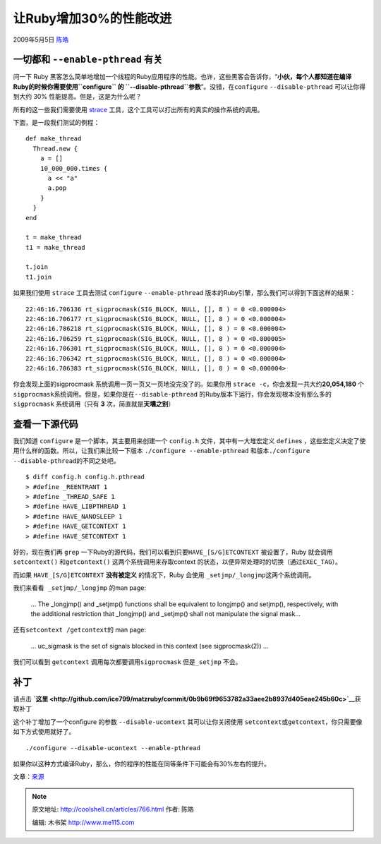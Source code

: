 .. _articles766:

让Ruby增加30%的性能改进
=======================

2009年5月5日 `陈皓 <http://coolshell.cn/articles/author/haoel>`__

一切都和 \ ``--enable-pthread`` 有关
^^^^^^^^^^^^^^^^^^^^^^^^^^^^^^^^^^^^

问一下 Ruby
黑客怎么简单地增加一个线程的Ruby应用程序的性能。也许，这些黑客会告诉你，“\ **小伙，每个人都知道在编译Ruby的时候你需要使用\ ``configure`` 的
``--disable-pthread``\ 参数**\ ”。没错，在\ ``configure``
``--disable-pthread`` 可以让你得到大约 30%
性能提高。但是，这是为什么呢？

所有的这一些我们需要使用 \ `strace <http://timetobleed.com/hello-world/>`__ 工具，这个工具可以打出所有的真实的操作系统的调用。

下面，是一段我们测试的例程：

::

    def make_thread
      Thread.new {
        a = []
        10_000_000.times {
          a << "a"
          a.pop
        }
      }
    end

    t = make_thread
    t1 = make_thread

    t.join
    t1.join

如果我们使用 \ ``strace`` 工具去测试 ``configure`` ``--enable-pthread``
版本的Ruby引擎，那么我们可以得到下面这样的结果：

::

    22:46:16.706136 rt_sigprocmask(SIG_BLOCK, NULL, [], 8 ) = 0 <0.000004>
    22:46:16.706177 rt_sigprocmask(SIG_BLOCK, NULL, [], 8 ) = 0 <0.000004>
    22:46:16.706218 rt_sigprocmask(SIG_BLOCK, NULL, [], 8 ) = 0 <0.000004>
    22:46:16.706259 rt_sigprocmask(SIG_BLOCK, NULL, [], 8 ) = 0 <0.000005>
    22:46:16.706301 rt_sigprocmask(SIG_BLOCK, NULL, [], 8 ) = 0 <0.000004>
    22:46:16.706342 rt_sigprocmask(SIG_BLOCK, NULL, [], 8 ) = 0 <0.000004>
    22:46:16.706383 rt_sigprocmask(SIG_BLOCK, NULL, [], 8 ) = 0 <0.000004>

你会发现上面的sigprocmask 系统调用一页一页又一页地没完没了的。如果你用
``strace -c，你会发现``\ 一共大约\ **20,054,180**
个\ ``sigprocmask系统调用。但是，如果你是在``\ ``--disable-pthread``
的Ruby版本下运行，你会发现根本没有那么多的\ ``sigprocmask``
系统调用（只有 **3** 次，简直就是\ **天壤之别**\ ）

查看一下源代码
^^^^^^^^^^^^^^

我们知道 ``configure`` 是一个脚本，其主要用来创建一个 ``config.h``
文件，其中有一大堆宏定义 ``define``\ s
，这些宏定义决定了使用什么样的函数。所以，让我们来比较一下版本
``./configure --enable-pthread``
和版本\ ``./configure --disable-pthread的不同之处吧。``

::

    $ diff config.h config.h.pthread
    > #define _REENTRANT 1
    > #define _THREAD_SAFE 1
    > #define HAVE_LIBPTHREAD 1
    > #define HAVE_NANOSLEEP 1
    > #define HAVE_GETCONTEXT 1
    > #define HAVE_SETCONTEXT 1

好的，现在我们再 ``grep``
一下Ruby的源代码，我们可以看到只要\ ``HAVE_[S/G]ETCONTEXT``
被设置了，Ruby 就会调用\ ``setcontext()`` 和\ ``getcontext()``
这两个系统调用来存取context
的状态，以便异常处理时的切换（通过\ ``EXEC_TAG）。``

而如果 ``HAVE_[S/G]ETCONTEXT`` **没有被定义** ``的情况下，``\ Ruby
会使用 ``_setjmp/_longjmp这两个系统调用。``

``我们来看看 _setjmp/_longjmp`` 的man page:

    … The \_longjmp() and \_setjmp() functions shall be equivalent to
    longjmp() and setjmp(), respectively, with the additional
    restriction that \_longjmp() and \_setjmp() shall not manipulate the
    signal mask…

还有\ ``setcontext /getcontext的`` man page:

    … uc\_sigmask is the set of signals blocked in this context (see
    sigprocmask(2)) …

我们可以看到 ``getcontext`` 调用每次都要调用\ ``sigprocmask``
但是\ ``_setjmp`` 不会。

补丁
^^^^

请点击
**`这里 <http://github.com/ice799/matzruby/commit/0b9b69f9653782a33aee2b8937d405eae245b60c>`__**\ 获取补丁

这个补丁增加了一个configure 的参数 ``--disable-ucontext``
其可以让你关闭使用
``setcontext或getcontext，你只需要像如下方式使用就好了。``

::

    ./configure --disable-ucontext --enable-pthread

如果你以这种方式编译Ruby，那么，你的程序的性能在同等条件下可能会有30%左右的提升。

文章：\ `来源 <http://timetobleed.com/fix-a-bug-in-rubys-configurein-and-get-a-30-performance-boost/>`__

.. |image6| image:: /coolshell/static/20140922110058058000.jpg

.. note::
    原文地址: http://coolshell.cn/articles/766.html 
    作者: 陈皓 

    编辑: 木书架 http://www.me115.com